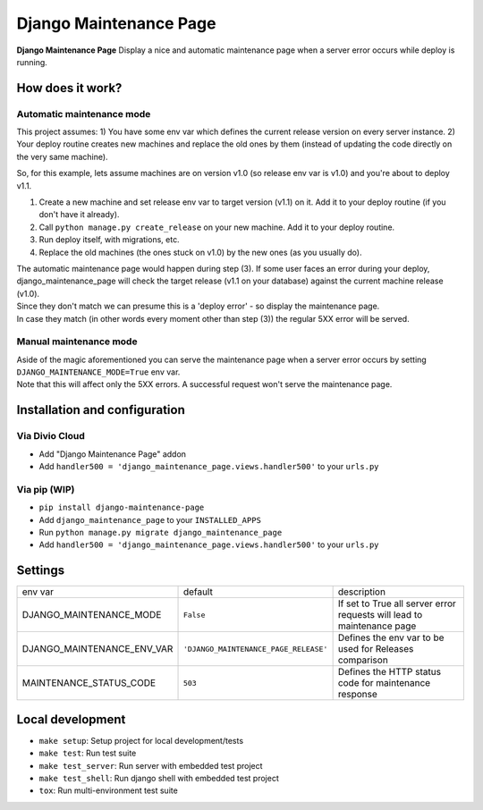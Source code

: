 ***********************
Django Maintenance Page
***********************

**Django Maintenance Page** Display a nice and automatic maintenance page when a server error occurs while deploy is running.


How does it work?
#################

Automatic maintenance mode
**************************

This project assumes:
1) You have some env var which defines the current release version on every server instance.
2) Your deploy routine creates new machines and replace the old ones by them (instead of updating the code directly on the very same machine).

So, for this example, lets assume machines are on version v1.0 (so release env var is v1.0) and you're about to deploy v1.1.

1) Create a new machine and set release env var to target version (v1.1) on it. Add it to your deploy routine (if you don't have it already).
2) Call ``python manage.py create_release`` on your new machine. Add it to your deploy routine.
3) Run deploy itself, with migrations, etc.
4) Replace the old machines (the ones stuck on v1.0) by the new ones (as you usually do).

| The automatic maintenance page would happen during step (3). If some user faces an error during your deploy, django_maintenance_page will check the target release (v1.1 on your database) against the current machine release (v1.0).
| Since they don't match we can presume this is a 'deploy error' - so display the maintenance page.
| In case they match (in other words every moment other than step (3)) the regular 5XX error will be served.

Manual maintenance mode
***********************

| Aside of the magic aforementioned you can serve the maintenance page when a server error occurs by setting ``DJANGO_MAINTENANCE_MODE=True`` env var.
| Note that this will affect only the 5XX errors. A successful request won't serve the maintenance page.


Installation and configuration
##############################

Via Divio Cloud
***************

* Add "Django Maintenance Page" addon
* Add ``handler500 = 'django_maintenance_page.views.handler500'`` to your ``urls.py``

Via pip (WIP)
*************

* ``pip install django-maintenance-page``
* Add ``django_maintenance_page`` to your ``INSTALLED_APPS``
* Run ``python manage.py migrate django_maintenance_page``
* Add ``handler500 = 'django_maintenance_page.views.handler500'`` to your ``urls.py``


Settings
########

============================ ===================================== =======================================================================
env var                      default                               description
---------------------------- ------------------------------------- -----------------------------------------------------------------------
DJANGO_MAINTENANCE_MODE      ``False``                             If set to True all server error requests will lead to maintenance page
DJANGO_MAINTENANCE_ENV_VAR   ``'DJANGO_MAINTENANCE_PAGE_RELEASE'`` Defines the env var to be used for Releases comparison
MAINTENANCE_STATUS_CODE      ``503``                               Defines the HTTP status code for maintenance response
============================ ===================================== =======================================================================


Local development
#################

* ``make setup``: Setup project for local development/tests
* ``make test``: Run test suite
* ``make test_server``: Run server with embedded test project
* ``make test_shell``: Run django shell with embedded test project
* ``tox``: Run multi-environment test suite
